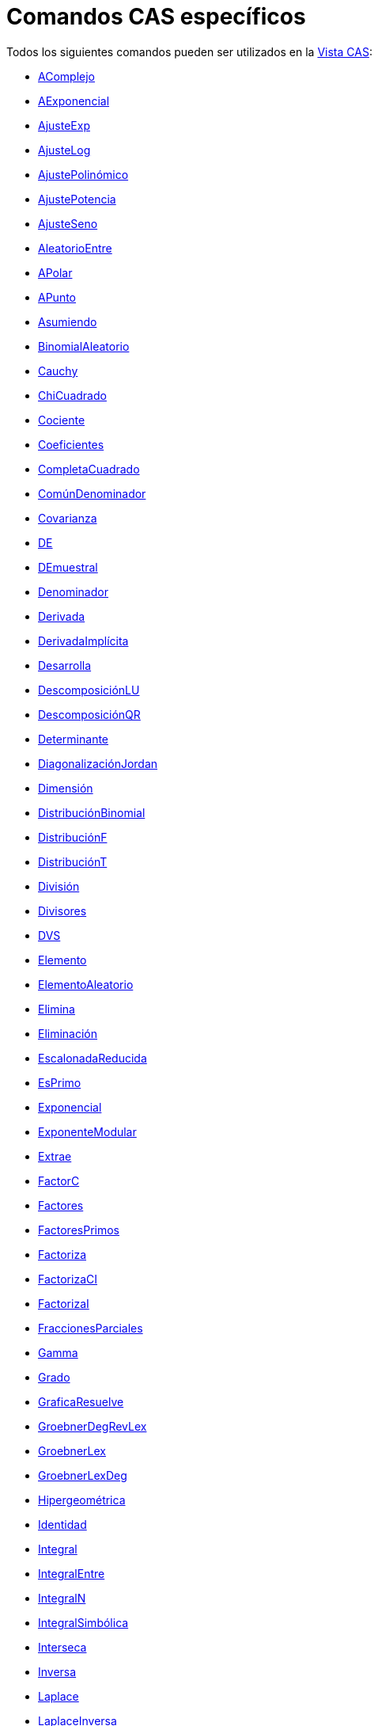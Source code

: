 = Comandos CAS específicos
:page-en: commands/CAS_Specific_Commands
ifdef::env-github[:imagesdir: /es/modules/ROOT/assets/images]

Todos los siguientes comandos pueden ser utilizados en la xref:/Vista_CAS.adoc[Vista CAS]:

* xref:/commands/AComplejo.adoc[AComplejo]
* xref:/commands/AExponencial.adoc[AExponencial]
* xref:/commands/AjusteExp.adoc[AjusteExp]
* xref:/commands/AjusteLog.adoc[AjusteLog]
* xref:/commands/AjustePolinómico.adoc[AjustePolinómico]
* xref:/commands/AjustePotencia.adoc[AjustePotencia]
* xref:/commands/AjusteSeno.adoc[AjusteSeno]
* xref:/commands/AleatorioEntre.adoc[AleatorioEntre]
* xref:/commands/APolar.adoc[APolar]
* xref:/commands/APunto.adoc[APunto]
* xref:/commands/Asumiendo.adoc[Asumiendo]
* xref:/commands/BinomialAleatorio.adoc[BinomialAleatorio]
* xref:/commands/Cauchy.adoc[Cauchy]
* xref:/commands/ChiCuadrado.adoc[ChiCuadrado]
* xref:/commands/Cociente.adoc[Cociente]
* xref:/commands/Coeficientes.adoc[Coeficientes]
* xref:/commands/CompletaCuadrado.adoc[CompletaCuadrado]
* xref:/commands/ComúnDenominador.adoc[ComúnDenominador]
* xref:/commands/Covarianza.adoc[Covarianza]
* xref:/commands/DE.adoc[DE]
* xref:/commands/DEmuestral.adoc[DEmuestral]
* xref:/commands/Denominador.adoc[Denominador]
* xref:/commands/Derivada.adoc[Derivada]
* xref:/commands/DerivadaImplícita.adoc[DerivadaImplícita]
* xref:/commands/Desarrolla.adoc[Desarrolla]
* xref:/commands/DescomposiciónLU.adoc[DescomposiciónLU]
* xref:/commands/DescomposiciónQR.adoc[DescomposiciónQR]
* xref:/commands/Determinante.adoc[Determinante]
* xref:/commands/DiagonalizaciónJordan.adoc[DiagonalizaciónJordan]
* xref:/commands/Dimensión.adoc[Dimensión]
* xref:/commands/DistribuciónBinomial.adoc[DistribuciónBinomial]
* xref:/commands/DistribuciónF.adoc[DistribuciónF]
* xref:/commands/DistribuciónT.adoc[DistribuciónT]
* xref:/commands/División.adoc[División]
* xref:/commands/Divisores.adoc[Divisores]
* xref:/commands/DVS.adoc[DVS]
* xref:/commands/Elemento.adoc[Elemento]
* xref:/commands/ElementoAleatorio.adoc[ElementoAleatorio]
* xref:/commands/Elimina.adoc[Elimina]
* xref:/commands/Eliminación.adoc[Eliminación]
* xref:/commands/EscalonadaReducida.adoc[EscalonadaReducida]
* xref:/commands/EsPrimo.adoc[EsPrimo]
* xref:/commands/Exponencial.adoc[Exponencial]
* xref:/commands/ExponenteModular.adoc[ExponenteModular]
* xref:/commands/Extrae.adoc[Extrae]
* xref:/commands/FactorC.adoc[FactorC]
* xref:/commands/Factores.adoc[Factores]
* xref:/commands/FactoresPrimos.adoc[FactoresPrimos]
* xref:/commands/Factoriza.adoc[Factoriza]
* xref:/commands/FactorizaCI.adoc[FactorizaCI]
* xref:/commands/FactorizaI.adoc[FactorizaI]
* xref:/commands/FraccionesParciales.adoc[FraccionesParciales]
* xref:/commands/Gamma.adoc[Gamma]
* xref:/commands/Grado.adoc[Grado]
* xref:/commands/GraficaResuelve.adoc[GraficaResuelve]
* xref:/commands/GroebnerDegRevLex.adoc[GroebnerDegRevLex]
* xref:/commands/GroebnerLex.adoc[GroebnerLex]
* xref:/commands/GroebnerLexDeg.adoc[GroebnerLexDeg]
* xref:/commands/Hipergeométrica.adoc[Hipergeométrica]
* xref:/commands/Identidad.adoc[Identidad]
* xref:/commands/Integral.adoc[Integral]
* xref:/commands/IntegralEntre.adoc[IntegralEntre]
* xref:/commands/IntegralN.adoc[IntegralN]
* xref:/commands/IntegralSimbólica.adoc[IntegralSimbólica]
* xref:/commands/Interseca.adoc[Interseca]
* xref:/commands/Inversa.adoc[Inversa]
* xref:/commands/Laplace.adoc[Laplace]
* xref:/commands/LaplaceInversa.adoc[LaplaceInversa]
* xref:/commands/Límite.adoc[Límite]
* xref:/commands/LímiteDerecha.adoc[LímiteDerecha]
* xref:/commands/LímiteIzquierda.adoc[LímiteIzquierda]
* xref:/commands/ListaDivisores.adoc[ListaDivisores]
* xref:/commands/ListaRaíces.adoc[ListaRaíces]
* xref:/commands/Longitud.adoc[Longitud]
* xref:/commands/Máximo.adoc[Máximo]
* xref:/commands/MCD.adoc[MCD]
* xref:/commands/MCDAmpliado.adoc[MCDAmpliado]
* xref:/commands/MCM.adoc[MCM]
* xref:/commands/Media.adoc[Media]
* xref:/commands/Mediana.adoc[Mediana]
* xref:/commands/Mezcla.adoc[Mezcla]
* xref:/commands/Mínimo.adoc[Mínimo]
* xref:/commands/Muestra.adoc[Muestra]
* xref:/commands/Normal.adoc[Normal]
* xref:/commands/NormalAleatorio.adoc[NormalAleatorio]
* xref:/commands/Numerador.adoc[Numerador]
* xref:/commands/NúmeroCombinatorio.adoc[NúmeroCombinatorio]
* xref:/commands/NúmeroMixto.adoc[NúmeroMixto]
* xref:/commands/Pascal.adoc[Pascal]
* xref:/commands/Poisson.adoc[Poisson]
* xref:/commands/PoissonAleatorio.adoc[PoissonAleatorio]
* xref:/commands/Polinomio.adoc[Polinomio]
* xref:/commands/PolinomioAleatorio.adoc[PolinomioAleatorio]
* xref:/commands/PolinomioCaracterístico.adoc[PolinomioCaracterístico]
* xref:/commands/PolinomioMínimo.adoc[PolinomioMínimo]
* xref:/commands/PolinomioTaylor.adoc[PolinomioTaylor]
* xref:/commands/PrimerMiembro.adoc[PrimerMiembro]
* xref:/commands/Primero.adoc[Primero]
* xref:/commands/PrimoAnterior.adoc[PrimoAnterior]
* xref:/commands/PrimoSiguiente.adoc[PrimoSiguiente]
* xref:/commands/Producto.adoc[Producto]
* xref:/commands/ProductoEscalar.adoc[ProductoEscalar]
* xref:/commands/ProductoVectorial.adoc[ProductoVectorial]
* xref:/commands/Racionaliza.adoc[Racionaliza]
* xref:/commands/Raíz.adoc[Raíz]
* xref:/commands/RaízCompleja.adoc[RaízCompleja]
* xref:/commands/RangoMatriz.adoc[RangoMatriz]
* xref:/commands/ResoluciónC.adoc[ResoluciónC]
* xref:/commands/ResoluciónN.adoc[ResoluciónN]
* xref:/commands/Resto.adoc[Resto]
* xref:/commands/Resuelve.adoc[Resuelve]
* xref:/commands/ResuelveCuártica.adoc[ResuelveCuártica]
* xref:/commands/ResuelveCúbica.adoc[ResuelveCúbica]
* xref:/commands/ResuelveEDO.adoc[ResuelveEDO]
* xref:/commands/Secuencia.adoc[Secuencia]
* xref:/commands/SegundoMiembro.adoc[SegundoMiembro]
* xref:/commands/Simplifica.adoc[Simplifica]
* xref:/commands/Soluciones.adoc[Soluciones]
* xref:/commands/SolucionesC.adoc[SolucionesC]
* xref:/commands/SolucionesN.adoc[SolucionesN]
* xref:/commands/Suma.adoc[Suma]
* xref:/commands/SumaDivisores.adoc[SumaDivisores]
* xref:/commands/Sustituye.adoc[Sustituye]
* xref:/commands/Traspone.adoc[Traspone]
* xref:/commands/Último.adoc[Último]
* xref:/commands/Único.adoc[Único]
* xref:/commands/UniformeAleatorio.adoc[UniformeAleatorio]
* xref:/commands/ValoresPropios.adoc[ValoresPropios]
* xref:/commands/ValorNumérico.adoc[ValorNumérico]
* xref:/commands/Varianza.adoc[Varianza]
* xref:/commands/VarianzaMuestral.adoc[VarianzaMuestral]
* xref:/commands/VectoresPropios.adoc[VectoresPropios]
* xref:/commands/VectorNormal.adoc[VectorNormal]
* xref:/commands/VectorNormalUnitario.adoc[VectorNormalUnitario]
* xref:/commands/VectorUnitario.adoc[VectorUnitario]
* xref:/commands/Weibull.adoc[Weibull]
* xref:/commands/Zipf.adoc[Zipf]
